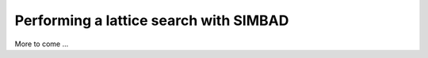 .. _script_lattice_search:

Performing a lattice search with SIMBAD
---------------------------------------

More to come ...
